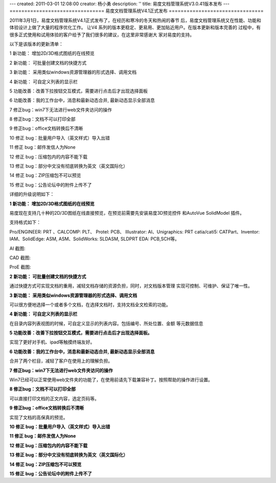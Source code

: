 ---
created: 2011-03-01 12:08:00
creator: 杨小勇
description: ''
title: 易度文档管理系统V3.0.41版本发布
---
================================
易度文档管理系统V4.1正式发布
================================

2011年3月1日，易度文档管理系统V4.1正式发布了，在经历和寒冷的冬天和热闹的春节
后，易度文档管理系统又在性能、功能和体验设计上做了大量的程序优化工作。 让V4
系列的版本更稳定、更易用、更加贴近用户。在版本更新和版本完善的
过程中，有很多正式使用和试用体验的客户给予了我们很多的建议，在这里非常感谢大
家对易度的支持。

以下是该版本的更新清单：

1 新功能： 增加2D/3D格式图纸的在线预览

2 新功能： 可批量创建文档的快捷方式

3 新功能： 采用类似windows资源管理器的形式选择、调用文档

4 新功能： 可自定义列表的显示栏

5 功能改善：改善下拉按钮交互模式，需要进行点击后才出现选择面板

6 功能改善：我的工作台中，消息和最新动态合并, 最新动态显示全部消息

7 修正bug：win7下无法进行web文件夹访问的操作

8 修正bug：文档不可以打印全部

9 修正bug：office文档转换后不清晰

10 修正 bug：批量用户导入（英文样式）导入出错

11 修正 bug：邮件发信人为None

12 修正 bug：压缩包内的内容不能下载

13 修正 bug：部分中文没有彻底转换为英文（英文国际化）

14 修正 bug：ZIP压缩包不可以预览

15 修正 bug：公告论坛中的附件上传不了

详细的升级说明如下：

**1 新功能： 增加2D/3D格式图纸的在线预览**

易度现在支持几十种的2D/3D图纸在线直接预览，在预览前需要先安装易度3D预览控件
和AutoVue SolidModel 插件。

支持格式如下：

Pro/ENGINEER: PRT 、CALCOMP: PLT、 Protel: PCB、 IIIustrator: AI、Unigraphics: PRT
catia/cati5: CATPart、Inventor: IAM、SolidEdge: ASM, ASM、SolidWorks: SLDASM, SLDPRT
EDA: PCB,SCH等。

AI 截图:

.. image:: img/v4.1-image1.jpeg

CAD 截图:

.. image:: img/v4.1-image2.jpeg

ProE 截图:

.. image:: img/v4.1-image3.jpeg

.. image:: img/v4.1-image4.jpeg
   :width: 605px

**2 新功能： 可批量创建文档的快捷方式**

通过快捷方式可实现文档的重用，减轻文档存储的资源负担，同时，对文档版本管理
实现可控制、可维护、保证了唯一性。

.. image:: img/v4.1-image5.jpeg

**3 新功能： 采用类似windows资源管理器的形式选择、调用文档**

可以很方便地选择一个或者多个文档，在选择文档时，支持文档全文检索的功能。

.. image:: img/v4.1-image6.jpeg

**4 新功能： 可自定义列表的显示栏**

在目录内容列表视图的时候，可自定义显示的列表内容。包括编号、所处位置、金额
等元数据信息

.. image:: img/v4.1-image7.jpeg

**5 功能改善：改善下拉按钮交互模式，需要进行点击后才出现选择面板。**

实现了更好对手机、ipad等触摸终端友好。

.. image:: img/v4.1-image8.jpeg

**6 功能改善：我的工作台中，消息和最新动态合并, 最新动态显示全部消息**

合并了两个栏目，减轻了客户在使用上的理解负担。

**7 修正bug：win7下无法进行web文件夹访问的操作**

Win7已经可以正常使用web文件夹的功能了，在使用前请先下载兼容补丁。按照帮助的操作进行设置。

**8 修正bug：文档不可以打印全部**

可以直接打印文档的正文内容，选定页码等。

**9 修正bug：office文档转换后不清晰**

实现了文档的高保真的预览。

**10 修正 bug：批量用户导入（英文样式）导入出错**

**11 修正 bug：邮件发信人为None**

**12 修正 bug：压缩包内的内容不能下载**

**13 修正 bug：部分中文没有彻底转换为英文（英文国际化）**

**14 修正 bug：ZIP压缩包不可以预览**

**15 修正 bug：公告论坛中的附件上传不了**

